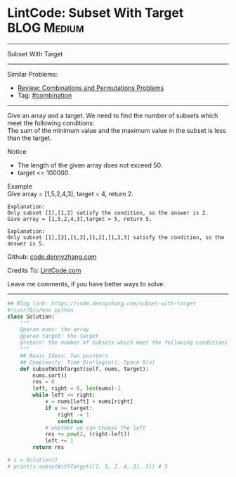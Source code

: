 * LintCode: Subset With Target                                  :BLOG:Medium:
#+STARTUP: showeverything
#+OPTIONS: toc:nil \n:t ^:nil creator:nil d:nil
:PROPERTIES:
:type:     combination, redo
:END:
---------------------------------------------------------------------
Subset With Target
---------------------------------------------------------------------
#+BEGIN_HTML
<a href="https://github.com/dennyzhang/code.dennyzhang.com/tree/master/problems/subset-with-target"><img align="right" width="200" height="183" src="https://www.dennyzhang.com/wp-content/uploads/denny/watermark/github.png" /></a>
#+END_HTML
Similar Problems:
- [[https://code.dennyzhang.com/review-combination][Review: Combinations and Permutations Problems]]
- Tag: [[https://code.dennyzhang.com/tag/combination][#combination]]
---------------------------------------------------------------------
Give an array and a target. We need to find the number of subsets which meet the following conditions:
The sum of the minimum value and the maximum value in the subset is less than the target.

Notice
- The length of the given array does not exceed 50.
- target <= 100000.

Example
Give array = [1,5,2,4,3], target = 4, return 2.

#+BEGIN_EXAMPLE
Explanation:
Only subset [1],[1,2] satisfy the condition, so the answer is 2.
Give array = [1,5,2,4,3],target = 5, return 5.
#+END_EXAMPLE

#+BEGIN_EXAMPLE
Explanation:
Only subset [1],[2],[1,3],[1,2],[1,2,3] satisfy the condition, so the answer is 5.
#+END_EXAMPLE

Github: [[https://github.com/dennyzhang/code.dennyzhang.com/tree/master/problems/subset-with-target][code.dennyzhang.com]]

Credits To: [[http://www.lintcode.com/en/problem/subset-with-target/][LintCode.com]]

Leave me comments, if you have better ways to solve.
---------------------------------------------------------------------

#+BEGIN_SRC python
## Blog link: https://code.dennyzhang.com/subset-with-target
#!/usr/bin/env python
class Solution:
    """
    @param nums: the array
    @param target: the target
    @return: the number of subsets which meet the following conditions
    """
    ## Basic Ideas: Two pointers
    ## Complexity: Time O(n*log(n)), Space O(n)
    def subsetWithTarget(self, nums, target):
        nums.sort()
        res = 0
        left, right = 0, len(nums)-1
        while left <= right:
            v = nums[left] + nums[right]
            if v >= target:
                right -= 1
                continue
            # whether we can choose the left
            res += pow(2, (right-left))
            left += 1
        return res
        
# s = Solution()
# print(s.subsetWithTarget([1, 5, 2, 4, 3], 5)) # 5
#+END_SRC

#+BEGIN_HTML
<div style="overflow: hidden;">
<div style="float: left; padding: 5px"> <a href="https://www.linkedin.com/in/dennyzhang001"><img src="https://www.dennyzhang.com/wp-content/uploads/sns/linkedin.png" alt="linkedin" /></a></div>
<div style="float: left; padding: 5px"><a href="https://github.com/dennyzhang"><img src="https://www.dennyzhang.com/wp-content/uploads/sns/github.png" alt="github" /></a></div>
<div style="float: left; padding: 5px"><a href="https://www.dennyzhang.com/slack" target="_blank" rel="nofollow"><img src="https://www.dennyzhang.com/wp-content/uploads/sns/slack.png" alt="slack"/></a></div>
</div>
#+END_HTML
